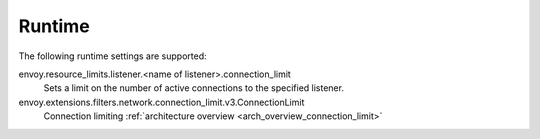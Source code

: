 .. _config_listeners_runtime:

Runtime
-------
The following runtime settings are supported:

envoy.resource_limits.listener.<name of listener>.connection_limit
    Sets a limit on the number of active connections to the specified listener.

envoy.extensions.filters.network.connection_limit.v3.ConnectionLimit
    Connection limiting :ref:`architecture overview <arch_overview_connection_limit>`
